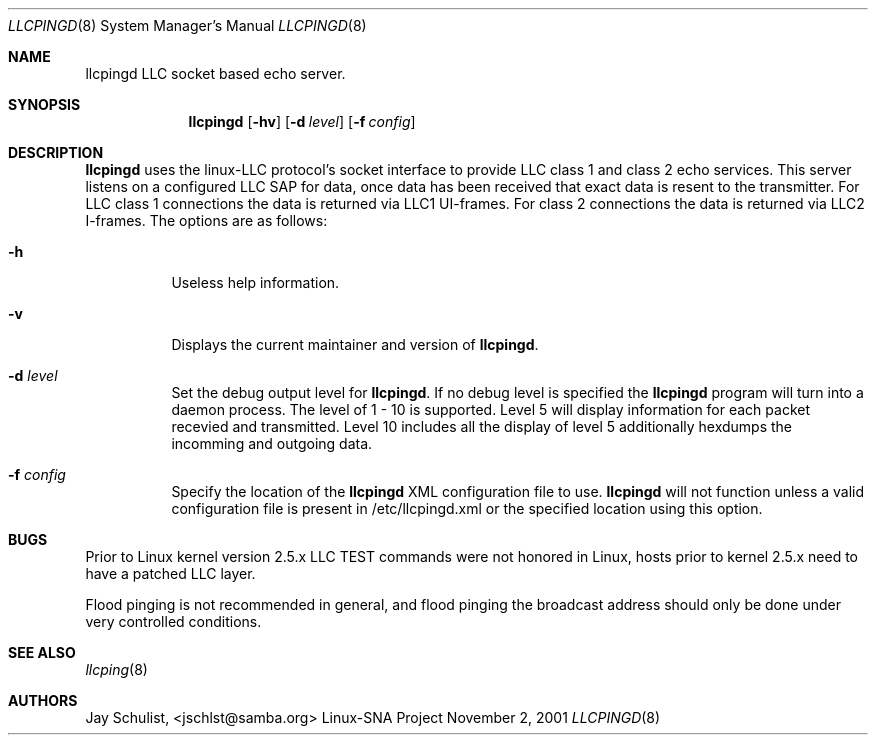 .Dd November 2, 2001 
.Dt LLCPINGD 8
.Os "Linux-SNA Project"
.Sh NAME
.Nm llcpingd
.Tn LLC socket based echo server.
.Sh SYNOPSIS
.Nm llcpingd
.Op Fl hv
.Op Fl d Ar level
.Op Fl f Ar config
.Sh DESCRIPTION
.Nm llcpingd 
uses the linux-LLC protocol's socket interface to provide LLC class 1 and
class 2 echo services. This server listens on a configured LLC SAP for data,
once data has been received that exact data is resent to the transmitter. For
LLC class 1 connections the data is returned via LLC1 UI-frames. For class 2
connections the data is returned via LLC2 I-frames.
The options are as follows:
.Bl -tag -width Ds
.It Fl h
Useless help information.
.It Fl v
Displays the current maintainer and version of 
.Nm llcpingd .
.It Fl d Ar level
Set the debug output level for
.Nm llcpingd .
If no debug level is specified the
.Nm llcpingd
program will turn into a daemon process. The level of 1 - 10 is supported.
Level 5 will display information for each packet recevied and transmitted.
Level 10 includes all the display of level 5 additionally hexdumps the incomming
and outgoing data.
.It Fl f Ar config
Specify the location of the
.Nm llcpingd
XML configuration file to use.
.Nm llcpingd
will not function unless a valid configuration file is present in /etc/llcpingd.xml or
the specified location using this option.
.Sh BUGS
Prior to Linux kernel version 2.5.x LLC TEST commands were not honored
in Linux, hosts prior to kernel 2.5.x need to have a patched LLC layer.
.Pp
Flood pinging is not recommended in general, and flood pinging the
broadcast address should only be done under very controlled conditions.
.Sh SEE ALSO
.Xr llcping 8
.Pp
.Sh AUTHORS
Jay Schulist, <jschlst@samba.org>
